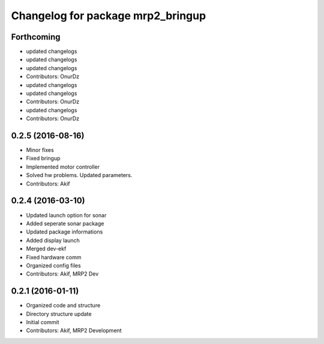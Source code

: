 ^^^^^^^^^^^^^^^^^^^^^^^^^^^^^^^^^^
Changelog for package mrp2_bringup
^^^^^^^^^^^^^^^^^^^^^^^^^^^^^^^^^^

Forthcoming
-----------
* updated changelogs
* updated changelogs
* updated changelogs
* Contributors: OnurDz

* updated changelogs
* updated changelogs
* Contributors: OnurDz

* updated changelogs
* Contributors: OnurDz

0.2.5 (2016-08-16)
------------------
* Minor fixes
* Fixed bringup
* Implemented motor controller
* Solved hw problems. Updated parameters.
* Contributors: Akif

0.2.4 (2016-03-10)
------------------
* Updated launch option for sonar
* Added seperate sonar package
* Updated package informations
* Added display launch
* Merged dev-ekf
* Fixed hardware comm
* Organized config files
* Contributors: Akif, MRP2 Dev

0.2.1 (2016-01-11)
------------------
* Organized code and structure
* Directory structure update
* Initial commit
* Contributors: Akif, MRP2 Development
